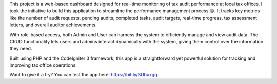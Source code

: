 This project is a web-based dashboard designed for real-time monitoring of tax audit performance at local tax offices. I took the initiative to build this application to streamline the performance management process 😊. It tracks key metrics like the number of audit requests, pending audits, completed tasks, audit targets, real-time progress, tax assessment letters, and overall auditor achievements.

With role-based access, both Admin and User can harness the system to efficiently manage and view audit data. The CRUD functionality lets users and admins interact dynamically with the system, giving them control over the information they need.

Built using PHP and the CodeIgniter 3 framework, this app is a straightforward yet powerful solution for tracking and improving tax office operations.

Want to give it a try?
You can test the app here: https://bit.ly/3Ubuxgq
